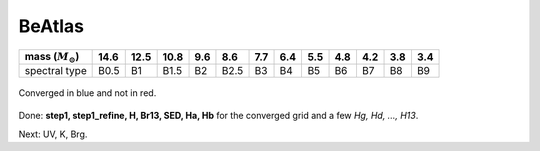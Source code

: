 BeAtlas
############

.. contents:: Table of contents

====================== ===== ===== ===== ===== ===== ===== ===== ===== ===== ===== ===== =====
mass (:math:`M_\odot`) 14.6  12.5  10.8  9.6   8.6   7.7   6.4   5.5   4.8   4.2   3.8   3.4
====================== ===== ===== ===== ===== ===== ===== ===== ===== ===== ===== ===== =====
spectral type          B0.5  B1    B1.5  B2    B2.5  B3    B4    B5    B6    B7    B8    B9
====================== ===== ===== ===== ===== ===== ===== ===== ===== ===== ===== ===== =====

.. figure:: figs/beatlas_conv.png
    :align: center

    Converged in blue and not in red.

Done: **step1, step1_refine, H, Br13, SED, Ha, Hb** for the converged grid and a few *Hg, Hd, ..., H13*. 

Next: UV, K, Brg.

